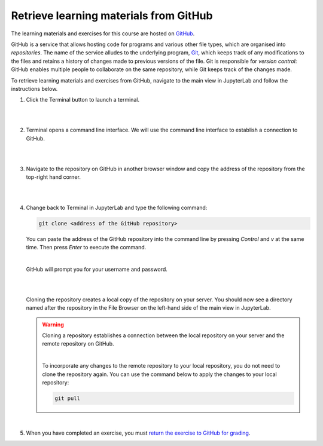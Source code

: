 Retrieve learning materials from GitHub
=======================================

The learning materials and exercises for this course are hosted on `GitHub <https://www.github.com>`_. 

GitHub is a service that allows hosting code for programs and various other file types, which are organised into *repositories*. The name of the service alludes to the underlying program, `Git <https://en.wikipedia.org/wiki/Git>`_, which keeps track of any modifications to the files and retains a history of changes made to previous versions of the file. Git is responsible for *version control*: GitHub enables multiple people to collaborate on the same repository, while Git keeps track of the changes made.

To retrieve learning materials and exercises from GitHub, navigate to the main view in JupyterLab and follow the instructions below.

1. Click the Terminal button to launch a terminal.

   |

   .. image:: ../img/jl_launch_terminal.gif
      :width: 400
      :alt: Click the "Terminal" button.

   |

2. Terminal opens a command line interface. We will use the command line interface to establish a connection to GitHub.

   |

   .. image:: ../img/jl_terminal_idle.gif
      :width: 600
      :alt: A view of the command line interface.

   |

3. Navigate to the repository on GitHub in another browser window and copy the address of the repository from the top-right hand corner.

   |

   .. image:: ../img/gh_copy_https.gif
      :width: 350
      :alt: Copying the address of a repository from GitHub.

   |

4. Change back to Terminal in JupyterLab and type the following command:

   .. code-block:: console

      git clone <address of the GitHub repository>

   You can paste the address of the GitHub repository into the command line by pressing *Control* and *v* at the  same time. Then press *Enter* to execute the command. 

   |

   GitHub will prompt you for your username and password.

   |

   .. image:: ../img/gh_clone_repo.gif
      :width: 600
      :alt: Cloning a repository from GitHub.

   |

   Cloning the repository creates a local copy of the repository on your server. You should now see a directory named after the repository in the File Browser on the left-hand side of the main view in JupyterLab.

   .. warning::

      Cloning a repository establishes a connection between the local repository on your server and the remote repository on GitHub.

      |

      To incorporate any changes to the remote repository to your local repository, you do not need to clone the repository again. You can use the command below to apply the changes to your local repository:

      .. code-block:: console

         git pull

   |

5. When you have completed an exercise, you must `return the exercise to GitHub for grading <github_push.rst>`_.
